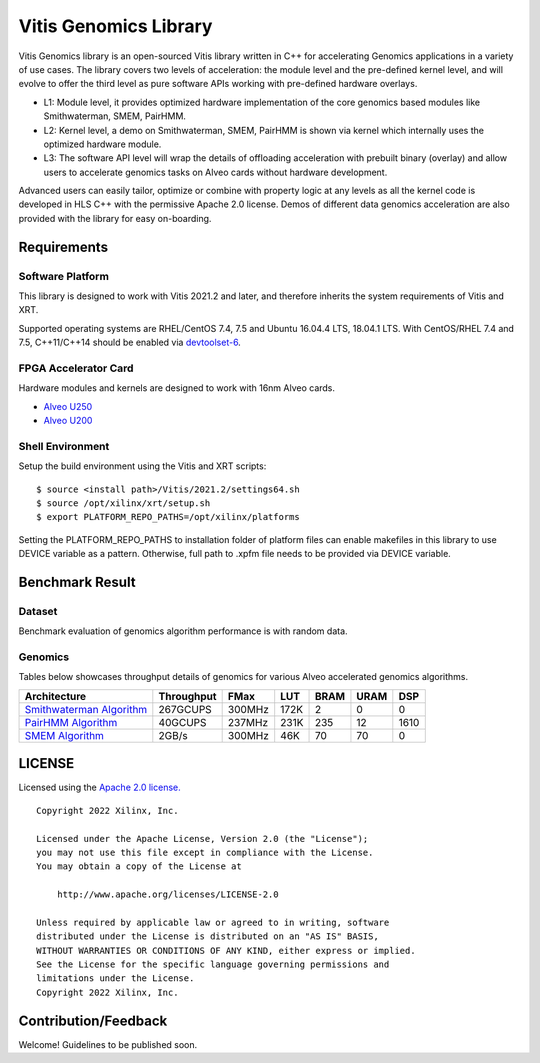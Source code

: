 Vitis Genomics Library
==============================

Vitis Genomics library is an open-sourced Vitis library written
in C++ for accelerating Genomics applications in a variety of
use cases. The library covers two levels of acceleration: the module level
and the pre-defined kernel level, and will evolve to offer the third
level as pure software APIs working with pre-defined hardware overlays.

-  L1: Module level, it provides optimized hardware implementation of
   the core genomics based modules like Smithwaterman, SMEM, PairHMM.

-  L2: Kernel level, a demo on Smithwaterman, SMEM, PairHMM is shown 
   via kernel which internally uses the optimized hardware module.

-  L3: The software API level will wrap the details of offloading
   acceleration with prebuilt binary (overlay) and allow users to
   accelerate genomics tasks on Alveo cards without hardware
   development.

Advanced users can easily tailor, optimize or
combine with property logic at any levels as all the kernel code is developed in HLS C++ with the permissive
Apache 2.0 license. Demos of different data
genomics acceleration are also provided with the library for easy
on-boarding.

Requirements
------------

Software Platform
~~~~~~~~~~~~~~~~~

This library is designed to work with Vitis 2021.2 and later, and
therefore inherits the system requirements of Vitis and XRT.

Supported operating systems are RHEL/CentOS 7.4, 7.5 and Ubuntu 16.04.4
LTS, 18.04.1 LTS. With CentOS/RHEL 7.4 and 7.5, C++11/C++14 should be
enabled via
`devtoolset-6 <https://www.softwarecollections.org/en/scls/rhscl/devtoolset-6/>`__.

FPGA Accelerator Card
~~~~~~~~~~~~~~~~~~~~~

Hardware modules and kernels are designed to work with 16nm Alveo cards.

* `Alveo U250 <https://www.xilinx.com/products/boards-and-kits/alveo/u250.html>`__

* `Alveo U200 <https://www.xilinx.com/products/boards-and-kits/alveo/u200.html>`__


Shell Environment
~~~~~~~~~~~~~~~~~

Setup the build environment using the Vitis and XRT scripts:

::

       $ source <install path>/Vitis/2021.2/settings64.sh
       $ source /opt/xilinx/xrt/setup.sh
       $ export PLATFORM_REPO_PATHS=/opt/xilinx/platforms

Setting the PLATFORM_REPO_PATHS to installation folder of platform files
can enable makefiles in this library to use DEVICE variable as a
pattern. Otherwise, full path to .xpfm file needs to be provided via
DEVICE variable.

Benchmark Result
----------------



Dataset
~~~~~~~
Benchmark evaluation of genomics algorithm performance is with random data.



Genomics
~~~~~~~~

Tables below showcases throughput details of genomics for various Alveo accelerated genomics algorithms.

+--------------------------------------------------------------+-------------------+----------+---------+-------+-------+-------+
| Architecture                                                 |     Throughput    |  FMax    |  LUT    |  BRAM |  URAM |  DSP  |
+==============================================================+===================+==========+=========+=======+=======+=======+
| `Smithwaterman Algorithm <L2/demos/smithwaterman>`_          |      267GCUPS     |  300MHz  |  172K   |   2   |   0   |   0   |
+--------------------------------------------------------------+-------------------+----------+---------+-------+-------+-------+
| `PairHMM Algorithm <L2/tests/pairhmm>`_                      |      40GCUPS      |  237MHz  |  231K   |  235  |  12   |  1610 |
+--------------------------------------------------------------+-------------------+----------+---------+-------+-------+-------+
| `SMEM Algorithm <L2/tests/smem>`_                            |      2GB/s        |  300MHz  |  46K    |  70   |  70   |   0   |
+--------------------------------------------------------------+-------------------+----------+---------+-------+-------+-------+                                

                                                                                           

LICENSE
-------

Licensed using the `Apache 2.0
license. <https://www.apache.org/licenses/LICENSE-2.0>`__

::

   Copyright 2022 Xilinx, Inc.

   Licensed under the Apache License, Version 2.0 (the "License");
   you may not use this file except in compliance with the License.
   You may obtain a copy of the License at

       http://www.apache.org/licenses/LICENSE-2.0

   Unless required by applicable law or agreed to in writing, software
   distributed under the License is distributed on an "AS IS" BASIS,
   WITHOUT WARRANTIES OR CONDITIONS OF ANY KIND, either express or implied.
   See the License for the specific language governing permissions and
   limitations under the License.
   Copyright 2022 Xilinx, Inc.

Contribution/Feedback
---------------------

Welcome! Guidelines to be published soon.
